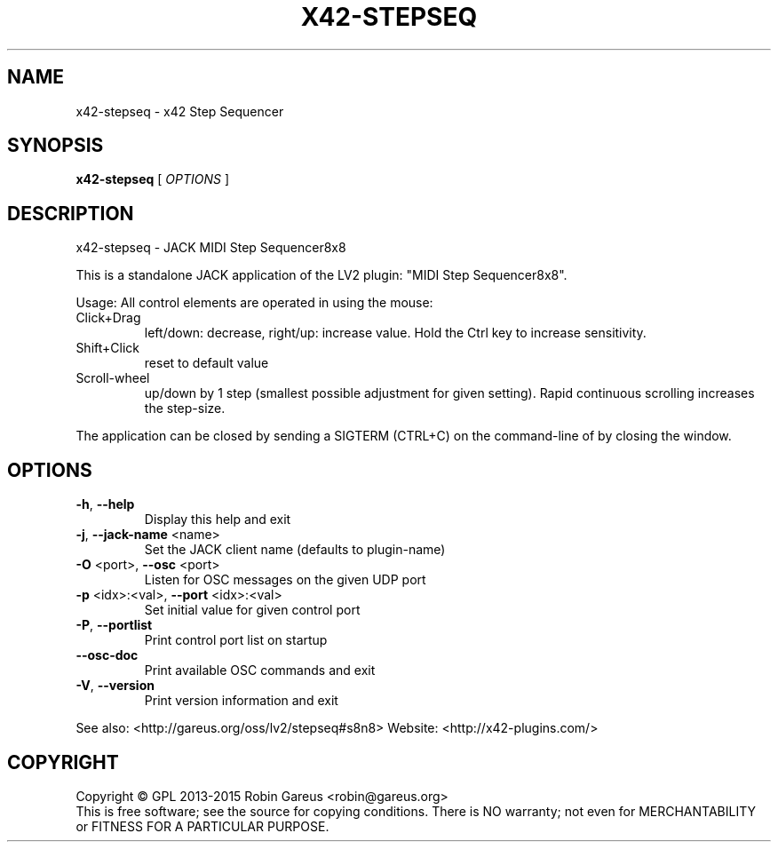.\" DO NOT MODIFY THIS FILE!  It was generated by help2man 1.47.4.
.TH X42-STEPSEQ "1" "August 2016" "x42-stepseq version 0.3.3" "User Commands"
.SH NAME
x42-stepseq \- x42 Step Sequencer
.SH SYNOPSIS
.B x42-stepseq
[ \fI\,OPTIONS \/\fR]
.SH DESCRIPTION
x42\-stepseq \- JACK MIDI Step Sequencer8x8
.PP
This is a standalone JACK application of the LV2 plugin:
"MIDI Step Sequencer8x8".
.PP
Usage:
All control elements are operated in using the mouse:
.TP
Click+Drag
left/down: decrease, right/up: increase value. Hold the Ctrl key to increase sensitivity.
.TP
Shift+Click
reset to default value
.TP
Scroll\-wheel
up/down by 1 step (smallest possible adjustment for given setting). Rapid continuous scrolling increases the step\-size.
.PP
The application can be closed by sending a SIGTERM (CTRL+C) on the command\-line of by closing the window.
.SH OPTIONS
.TP
\fB\-h\fR, \fB\-\-help\fR
Display this help and exit
.TP
\fB\-j\fR, \fB\-\-jack\-name\fR <name>
Set the JACK client name
(defaults to plugin\-name)
.TP
\fB\-O\fR <port>, \fB\-\-osc\fR <port>
Listen for OSC messages on the given UDP port
.TP
\fB\-p\fR <idx>:<val>, \fB\-\-port\fR <idx>:<val>
Set initial value for given control port
.TP
\fB\-P\fR, \fB\-\-portlist\fR
Print control port list on startup
.TP
\fB\-\-osc\-doc\fR
Print available OSC commands and exit
.TP
\fB\-V\fR, \fB\-\-version\fR
Print version information and exit
.PP
See also: <http://gareus.org/oss/lv2/stepseq#s8n8>
Website: <http://x42\-plugins.com/>
.SH COPYRIGHT
Copyright \(co GPL 2013\-2015 Robin Gareus <robin@gareus.org>
.br
This is free software; see the source for copying conditions.  There is NO
warranty; not even for MERCHANTABILITY or FITNESS FOR A PARTICULAR PURPOSE.
